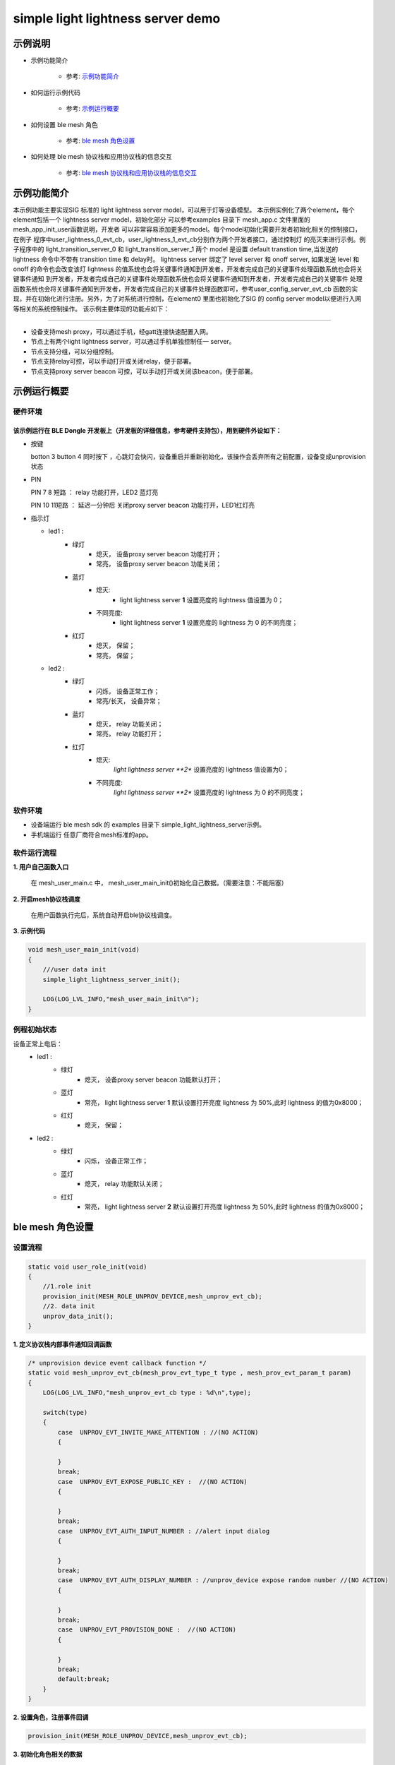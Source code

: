 ==============================================
simple light lightness server demo
==============================================


示例说明
==============================================
* 示例功能简介

    * 参考:     `示例功能简介`_

* 如何运行示例代码

    * 参考:     `示例运行概要`_

* 如何设置 ble mesh 角色

    * 参考:     `ble mesh 角色设置`_

* 如何处理 ble mesh 协议栈和应用协议栈的信息交互

    * 参考:     `ble mesh 协议栈和应用协议栈的信息交互`_


_`示例功能简介`
==================
本示例功能主要实现SIG 标准的 light lightness server model，可以用于灯等设备模型。
本示例实例化了两个element，每个element包括一个 lightness server model，初始化部分
可以参考examples 目录下 mesh_app.c 文件里面的 mesh_app_init_user函数说明，开发者
可以非常容易添加更多的model。每个model初始化需要开发者初始化相关的控制接口，在例子
程序中user_lightness_0_evt_cb，user_lightness_1_evt_cb分别作为两个开发者接口，通过控制灯
的亮灭来进行示例。例子程序中的 light_transition_server_0 和 light_transition_server_1
两个 model 是设置 default transtion time,当发送的 lightness 命令中不带有 transition time 和 delay时。
lightness server 绑定了 level server 和 onoff server, 如果发送 level 和 onoff 的命令也会改变该灯 
lightness 的值系统也会将关键事件通知到开发者，开发者完成自己的关键事件处理函数系统也会将关键事件通知
到开发者，开发者完成自己的关键事件处理函数系统也会将关键事件通知到开发者，开发者完成自己的关键事件
处理函数系统也会将关键事件通知到开发者，开发者完成自己的关键事件处理函数即可，参考user_config_server_evt_cb
函数的实现，并在初始化进行注册。另外，为了对系统进行控制，在element0 里面也初始化了SIG 的 
config server model以便进行入网等相关的系统控制操作。
该示例主要体现的功能点如下：

********************************


* 设备支持mesh proxy，可以通过手机，经gatt连接快速配置入网。


* 节点上有两个light lightness server，可以通过手机单独控制任一 server。


* 节点支持分组，可以分组控制。


* 节点支持relay可控，可以手动打开或关闭relay，便于部署。


* 节点支持proxy server beacon 可控，可以手动打开或关闭该beacon，便于部署。


_`示例运行概要`
===================

硬件环境
********************************
该示例运行在 BLE Dongle 开发板上（开发板的详细信息，参考硬件支持包），用到硬件外设如下：
_______________________________________________________________________________________________

* 按键

  botton 3  button 4 同时按下 ，心跳灯会快闪，设备重启并重新初始化，该操作会丢弃所有之前配置，设备变成unprovision 状态

* PIN

  PIN 7 8  短路 ：  relay 功能打开，LED2 蓝灯亮
  
  PIN 10 11短路 ：  延迟一分钟后 关闭proxy server beacon 功能打开，LED1红灯亮

* 指示灯

  * led1 :
       * 绿灯
                * 熄灭， 设备proxy server beacon 功能打开；
                * 常亮， 设备proxy server beacon 功能关闭；
       * 蓝灯
                * 熄灭:
                    * light lightness server **1** 设置亮度的 lightness 值设置为 0；
                * 不同亮度:
                    * light lightness server **1** 设置亮度的 lightness 为 0 的不同亮度；
       * 红灯
                * 熄灭， 保留；
                * 常亮， 保留；
  * led2 :
       * 绿灯
                * 闪烁， 设备正常工作；
                * 常亮/长灭， 设备异常；
       * 蓝灯
                * 熄灭， relay 功能关闭；
                * 常亮， relay 功能打开；
       * 红灯
                * 熄灭:
                    *light lightness server **2** 设置亮度的 lightness 值设置为0；
                * 不同亮度:
                    *light lightness server **2** 设置亮度的 lightness 为 0 的不同亮度；

软件环境
********************************
* 设备端运行 ble mesh sdk 的 examples 目录下 simple_light_lightness_server示例。
* 手机端运行 任意厂商符合mesh标准的app。

软件运行流程
********************************

**1. 用户自己函数入口**

   在 mesh_user_main.c 中， mesh_user_main_init()初始化自己数据。（需要注意：不能阻塞）

**2. 开启mesh协议栈调度**

   在用户函数执行完后，系统自动开启ble协议栈调度。

**3. 示例代码**

.. code:: c

    void mesh_user_main_init(void)
    {
        ///user data init
        simple_light_lightness_server_init();

        LOG(LOG_LVL_INFO,"mesh_user_main_init\n");
    }

例程初始状态
********************************
设备正常上电后：
  * led1 :
       * 绿灯
                * 熄灭， 设备proxy server beacon 功能默认打开；
       * 蓝灯
                * 常亮， light lightness server **1** 默认设置打开亮度 lightness 为 50%,此时 lightness 的值为0x8000；
       * 红灯
                * 熄灭， 保留；
  * led2 :
       * 绿灯
                * 闪烁， 设备正常工作；
       * 蓝灯
                * 熄灭， relay 功能默认关闭；
       * 红灯
                * 常亮， light lightness server **2** 默认设置打开亮度 lightness 为 50%,此时 lightness 的值为0x8000；



_`ble mesh 角色设置`
===================================================================================================================

设置流程
********************************

.. code:: c

    static void user_role_init(void)
    {
        //1.role init
        provision_init(MESH_ROLE_UNPROV_DEVICE,mesh_unprov_evt_cb);
        //2. data init
        unprov_data_init();
    }

**1. 定义协议栈内部事件通知回调函数**

.. code:: c

    /* unprovision device event callback function */
    static void mesh_unprov_evt_cb(mesh_prov_evt_type_t type , mesh_prov_evt_param_t param)
    {
        LOG(LOG_LVL_INFO,"mesh_unprov_evt_cb type : %d\n",type);

        switch(type)
        {
            case  UNPROV_EVT_INVITE_MAKE_ATTENTION : //(NO ACTION)
            {

            }
            break;
            case  UNPROV_EVT_EXPOSE_PUBLIC_KEY :  //(NO ACTION)
            {

            }
            break;
            case  UNPROV_EVT_AUTH_INPUT_NUMBER : //alert input dialog
            {

            }
            break;
            case  UNPROV_EVT_AUTH_DISPLAY_NUMBER : //unprov_device expose random number //(NO ACTION)
            {

            }
            break;
            case  UNPROV_EVT_PROVISION_DONE :  //(NO ACTION)
            {

            }
            break;
            default:break;
        }
    }


**2. 设置角色，注册事件回调**

.. code:: c

    provision_init(MESH_ROLE_UNPROV_DEVICE,mesh_unprov_evt_cb);


**3. 初始化角色相关的数据**

.. code:: c

    static void unprov_data_init(void)
    {
        volatile mesh_prov_evt_param_t evt_param;

        uint8_t  bd_addr[GAP_BD_ADDR_LEN];

        //get bd_addr
        mesh_core_params_t core_param;
        core_param.mac_address = bd_addr;
        mesh_core_params_get(MESH_CORE_PARAM_MAC_ADDRESS,&core_param);

        //1. Method of configuring network access
        evt_param.unprov.method = PROVISION_BY_GATT;
        provision_config(UNPROV_SET_PROVISION_METHOD,evt_param);
        //2. private key
        memcpy(m_unprov_user.unprov_private_key,bd_addr,GAP_BD_ADDR_LEN);
        evt_param.unprov.p_unprov_private_key = m_unprov_user.unprov_private_key;
        provision_config(UNPROV_SET_PRIVATE_KEY,evt_param);
        //3.static auth value
        evt_param.unprov.p_static_val = m_unprov_user.static_value;
        provision_config(UNPROV_SET_AUTH_STATIC,evt_param);
        //4.dev_capabilities
        evt_param.unprov.p_dev_capabilities = &m_unprov_user.dev_capabilities;
        provision_config(UNPROV_SET_OOB_CAPS,evt_param);
        //5.adv beacon
        memcpy(m_unprov_user.beacon.dev_uuid,bd_addr,GAP_BD_ADDR_LEN);
        evt_param.unprov.p_beacon = &m_unprov_user.beacon;
        provision_config(UNPROV_SET_BEACON,evt_param);
    }

**4. 协议栈开始完整运行**

监听协议栈事件。。。。


_`ble mesh 协议栈和应用协议栈的信息交互`
==============================================

实现消息交互的处理函数
********************************

.. code:: c

    /* unprovision device event callback function */
    static void mesh_unprov_evt_cb(mesh_prov_evt_type_t type , mesh_prov_evt_param_t param)
    {
        LOG(LOG_LVL_INFO,"mesh_unprov_evt_cb type : %d\n",type);

        switch(type)
        {
            case  UNPROV_EVT_INVITE_MAKE_ATTENTION : //(NO ACTION)
            {

            }
            break;
            case  UNPROV_EVT_EXPOSE_PUBLIC_KEY :  //(NO ACTION)
            {

            }
            break;
            case  UNPROV_EVT_AUTH_INPUT_NUMBER : //alert input dialog
            {

            }
            break;
            case  UNPROV_EVT_AUTH_DISPLAY_NUMBER : //unprov_device expose random number //(NO ACTION)
            {

            }
            break;
            case  UNPROV_EVT_PROVISION_DONE :  //(NO ACTION)
            {

            }
            break;
            default:break;
        }
    }

根据收到的事件，做相应处理或回复
********************************

.. code:: c

    //协议->用户
    typedef enum
    {
        /*******PROVISIONER*******/
        PROV_EVT_BEACON,
        PROV_EVT_CAPABILITIES,
        PROV_EVT_READ_PEER_PUBLIC_KEY_OOB,
        PROV_EVT_AUTH_DISPLAY_NUMBER,//provisioner expose random number (NO ACTION)
        PROV_EVT_AUTH_INPUT_NUMBER,   //alert input dialog
        PROV_EVT_PROVISION_DONE,    //(NO ACTION)

        /*******UNPROV DEVICE*******/
        UNPROV_EVT_INVITE_MAKE_ATTENTION,//(NO ACTION)
        UNPROV_EVT_EXPOSE_PUBLIC_KEY, //(NO ACTION)
        UNPROV_EVT_AUTH_INPUT_NUMBER,//alert input dialog
        UNPROV_EVT_AUTH_DISPLAY_NUMBER,//unprov_device expose random number //(NO ACTION)
        UNPROV_EVT_PROVISION_DONE, //(NO ACTION)
    } mesh_prov_evt_type_t;

    //用户->协议栈（回复）
    typedef enum
    {
        /*******PROVISIONER*******/
        //PROV_EVT_AUTH_INPUT_NUMBER
        PROV_ACTION_AUTH_INPUT_NUMBER_DONE,//input random number done
        //PROV_EVT_READ_PEER_PUBLIC_KEY_OOB
        PROV_ACTION_READ_PEER_PUBLIC_KEY_OOB_DONE,
        //PROV_EVT_BEACON
        PROV_ACTION_SET_LINK_OPEN,
        //PROV_EVT_CAPABILITIES
        PROV_ACTION_SEND_START_PDU,

        /*******UNPROV DEVICE*******/
        //UNPROV_EVT_AUTH_INPUT_NUMBER
        UNPROV_ACTION_AUTH_INPUT_NUMBER_DONE,//input random number done
    } mesh_prov_action_type_t;

    void provision_action_send (mesh_prov_action_type_t type , mesh_prov_evt_param_t param);

